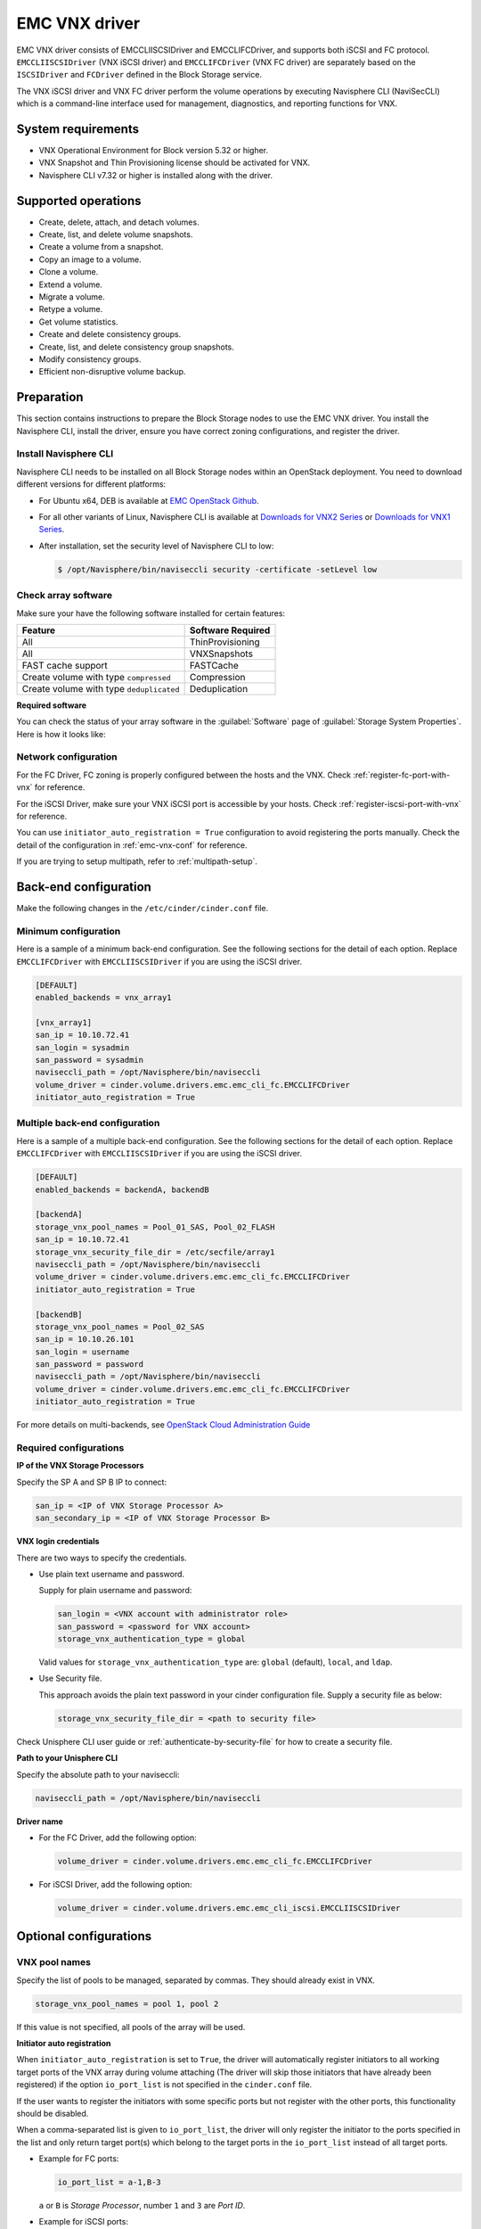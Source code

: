 ==============
EMC VNX driver
==============

EMC VNX driver consists of EMCCLIISCSIDriver and EMCCLIFCDriver, and supports
both iSCSI and FC protocol. ``EMCCLIISCSIDriver`` (VNX iSCSI driver) and
``EMCCLIFCDriver`` (VNX FC driver) are separately based on the ``ISCSIDriver``
and ``FCDriver`` defined in the Block Storage service.

The VNX iSCSI driver and VNX FC driver perform the volume operations by
executing Navisphere CLI (NaviSecCLI) which is a command-line interface used
for management, diagnostics, and reporting functions for VNX.

System requirements
~~~~~~~~~~~~~~~~~~~

-  VNX Operational Environment for Block version 5.32 or higher.

-  VNX Snapshot and Thin Provisioning license should be activated for VNX.

-  Navisphere CLI v7.32 or higher is installed along with the driver.

Supported operations
~~~~~~~~~~~~~~~~~~~~

-  Create, delete, attach, and detach volumes.
-  Create, list, and delete volume snapshots.
-  Create a volume from a snapshot.
-  Copy an image to a volume.
-  Clone a volume.
-  Extend a volume.
-  Migrate a volume.
-  Retype a volume.
-  Get volume statistics.
-  Create and delete consistency groups.
-  Create, list, and delete consistency group snapshots.
-  Modify consistency groups.
-  Efficient non-disruptive volume backup.

Preparation
~~~~~~~~~~~

This section contains instructions to prepare the Block Storage nodes to
use the EMC VNX driver. You install the Navisphere CLI, install the
driver, ensure you have correct zoning configurations, and register the
driver.

Install Navisphere CLI
----------------------

Navisphere CLI needs to be installed on all Block Storage nodes within
an OpenStack deployment. You need to download different versions for
different platforms:

-  For Ubuntu x64, DEB is available at `EMC OpenStack
   Github <https://github.com/emc-openstack/naviseccli>`__.

-  For all other variants of Linux, Navisphere CLI is available at
   `Downloads for VNX2
   Series <https://support.emc.com/downloads/36656_VNX2-Series>`__ or
   `Downloads for VNX1
   Series <https://support.emc.com/downloads/12781_VNX1-Series>`__.

-  After installation, set the security level of Navisphere CLI to low:

   .. code-block:: console

      $ /opt/Navisphere/bin/naviseccli security -certificate -setLevel low

Check array software
--------------------

Make sure your have the following software installed for certain features:

+--------------------------------------------+---------------------+
| Feature                                    | Software Required   |
+============================================+=====================+
| All                                        | ThinProvisioning    |
+--------------------------------------------+---------------------+
| All                                        | VNXSnapshots        |
+--------------------------------------------+---------------------+
| FAST cache support                         | FASTCache           |
+--------------------------------------------+---------------------+
| Create volume with type ``compressed``     | Compression         |
+--------------------------------------------+---------------------+
| Create volume with type ``deduplicated``   | Deduplication       |
+--------------------------------------------+---------------------+

**Required software**

You can check the status of your array software in the :guilabel:`Software`
page of :guilabel:`Storage System Properties`. Here is how it looks like:

.. figure:: ../../figures/emc-enabler.png

Network configuration
---------------------

For the FC Driver, FC zoning is properly configured between the hosts and
the VNX. Check :ref:`register-fc-port-with-vnx` for reference.

For the iSCSI Driver, make sure your VNX iSCSI port is accessible by
your hosts. Check :ref:`register-iscsi-port-with-vnx` for reference.

You can use ``initiator_auto_registration = True`` configuration to avoid
registering the ports manually. Check the detail of the configuration in
:ref:`emc-vnx-conf` for reference.

If you are trying to setup multipath, refer to :ref:`multipath-setup`.


.. _emc-vnx-conf:

Back-end configuration
~~~~~~~~~~~~~~~~~~~~~~


Make the following changes in the ``/etc/cinder/cinder.conf`` file.

Minimum configuration
---------------------

Here is a sample of a minimum back-end configuration. See the following
sections for the detail of each option. Replace ``EMCCLIFCDriver``
with ``EMCCLIISCSIDriver`` if you are using the iSCSI driver.

.. code-block:: ini

   [DEFAULT]
   enabled_backends = vnx_array1

   [vnx_array1]
   san_ip = 10.10.72.41
   san_login = sysadmin
   san_password = sysadmin
   naviseccli_path = /opt/Navisphere/bin/naviseccli
   volume_driver = cinder.volume.drivers.emc.emc_cli_fc.EMCCLIFCDriver
   initiator_auto_registration = True

Multiple back-end configuration
-------------------------------

Here is a sample of a multiple back-end configuration. See the following
sections for the detail of each option. Replace ``EMCCLIFCDriver``
with ``EMCCLIISCSIDriver`` if you are using the iSCSI driver.

.. code-block:: ini

   [DEFAULT]
   enabled_backends = backendA, backendB

   [backendA]
   storage_vnx_pool_names = Pool_01_SAS, Pool_02_FLASH
   san_ip = 10.10.72.41
   storage_vnx_security_file_dir = /etc/secfile/array1
   naviseccli_path = /opt/Navisphere/bin/naviseccli
   volume_driver = cinder.volume.drivers.emc.emc_cli_fc.EMCCLIFCDriver
   initiator_auto_registration = True

   [backendB]
   storage_vnx_pool_names = Pool_02_SAS
   san_ip = 10.10.26.101
   san_login = username
   san_password = password
   naviseccli_path = /opt/Navisphere/bin/naviseccli
   volume_driver = cinder.volume.drivers.emc.emc_cli_fc.EMCCLIFCDriver
   initiator_auto_registration = True

For more details on multi-backends, see `OpenStack Cloud Administration Guide
<http://docs.openstack.org/admin-guide-cloud/index.html>`__

Required configurations
-----------------------

**IP of the VNX Storage Processors**

Specify the SP A and SP B IP to connect:

.. code-block:: ini

   san_ip = <IP of VNX Storage Processor A>
   san_secondary_ip = <IP of VNX Storage Processor B>

**VNX login credentials**

There are two ways to specify the credentials.

-  Use plain text username and password.

   Supply for plain username and password:

   .. code-block:: ini

      san_login = <VNX account with administrator role>
      san_password = <password for VNX account>
      storage_vnx_authentication_type = global

   Valid values for ``storage_vnx_authentication_type`` are: ``global``
   (default), ``local``, and ``ldap``.

-  Use Security file.

   This approach avoids the plain text password in your cinder
   configuration file. Supply a security file as below:

   .. code-block:: ini

      storage_vnx_security_file_dir = <path to security file>

Check Unisphere CLI user guide or :ref:`authenticate-by-security-file`
for how to create a security file.

**Path to your Unisphere CLI**

Specify the absolute path to your naviseccli:

.. code-block:: ini

   naviseccli_path = /opt/Navisphere/bin/naviseccli

**Driver name**

-  For the FC Driver, add the following option:

   .. code-block:: ini

      volume_driver = cinder.volume.drivers.emc.emc_cli_fc.EMCCLIFCDriver

-  For iSCSI Driver, add the following option:

   .. code-block:: ini

      volume_driver = cinder.volume.drivers.emc.emc_cli_iscsi.EMCCLIISCSIDriver

Optional configurations
~~~~~~~~~~~~~~~~~~~~~~~

VNX pool names
--------------

Specify the list of pools to be managed, separated by commas. They should
already exist in VNX.

.. code-block:: ini

   storage_vnx_pool_names = pool 1, pool 2

If this value is not specified, all pools of the array will be used.

**Initiator auto registration**

When ``initiator_auto_registration`` is set to ``True``, the driver will
automatically register initiators to all working target ports of the VNX array
during volume attaching (The driver will skip those initiators that have
already been registered) if the option ``io_port_list`` is not specified in
the ``cinder.conf`` file.

If the user wants to register the initiators with some specific ports but not
register with the other ports, this functionality should be disabled.

When a comma-separated list is given to ``io_port_list``, the driver will only
register the initiator to the ports specified in the list and only return
target port(s) which belong to the target ports in the ``io_port_list`` instead
of all target ports.

-  Example for FC ports:

   .. code-block:: ini

      io_port_list = a-1,B-3

   ``a`` or ``B`` is *Storage Processor*, number ``1`` and ``3`` are
   *Port ID*.

-  Example for iSCSI ports:

   .. code-block:: ini

      io_port_list = a-1-0,B-3-0

   ``a`` or ``B`` is *Storage Processor*, the first numbers ``1`` and ``3`` are
   *Port ID* and the second number ``0`` is *Virtual Port ID*

.. note::

   -  Rather than de-registered, the registered ports will be simply
      bypassed whatever they are in ``io_port_list`` or not.

   -  The driver will raise an exception if ports in ``io_port_list``
      do not exist in VNX during startup.

Force delete volumes in storage group
-------------------------------------

Some ``available`` volumes may remain in storage group on the VNX array due to
some OpenStack timeout issue. But the VNX array do not allow the user to delete
the volumes which are in storage group. Option
``force_delete_lun_in_storagegroup`` is introduced to allow the user to delete
the ``available`` volumes in this tricky situation.

When ``force_delete_lun_in_storagegroup`` is set to ``True`` in the back-end
section, the driver will move the volumes out of the storage groups and then
delete them if the user tries to delete the volumes that remain in the storage
group on the VNX array.

The default value of ``force_delete_lun_in_storagegroup`` is ``False``.

Over subscription in thin provisioning
--------------------------------------

Over subscription allows that the sum of all volume's capacity (provisioned
capacity) to be larger than the pool's total capacity.

``max_over_subscription_ratio`` in the back-end section is the ratio of
provisioned capacity over total capacity.

The default value of ``max_over_subscription_ratio`` is 20.0, which means the
provisioned capacity can not exceed the total capacity. If the value of this
ratio is set larger than 1.0, the provisioned capacity can exceed the total
capacity.

Storage group automatic deletion
--------------------------------

For volume attaching, the driver has a storage group on VNX for each compute
node hosting the vm instances which are going to consume VNX Block Storage
(using compute node's host name as storage group's name).  All the volumes
attached to the VM instances in a Compute node will be put into the storage
group. If ``destroy_empty_storage_group`` is set to ``True``, the driver will
remove the empty storage group after its last volume is detached. For data
safety, it does not suggest to set ``destroy_empty_storage_group=True`` unless
the VNX is exclusively managed by one Block Storage node because consistent
``lock_path`` is required for operation synchronization for this behavior.

Initiator auto deregistration
-----------------------------

Enabling storage group automatic deletion is the precondition of this function.
If ``initiator_auto_deregistration`` is set to ``True`` is set, the driver will
deregister all the initiators of the host after its storage group is deleted.

FC SAN auto zoning
------------------

The EMC VNX FC driver supports FC SAN auto zoning when ``ZoneManager`` is
configured. Set ``zoning_mode`` to ``fabric`` in the ``[DEFAULT]`` section to
enable this feature. For ZoneManager configuration, refer to Block
Storage official guide.

Volume number threshold
-----------------------

In VNX, there is a limitation on the number of pool volumes that can be created
in the system. When the limitation is reached, no more pool volumes can be
created even if there is remaining capacity in the storage pool. In other
words, if the scheduler dispatches a volume creation request to a back end that
has free capacity but reaches the volume limitation, the creation fails.

The default value of ``check_max_pool_luns_threshold`` is ``False``.  When
``check_max_pool_luns_threshold=True``, the pool-based back end will check the
limit and will report 0 free capacity to the scheduler if the limit is reached.
So the scheduler will be able to skip this kind of pool-based back end that
runs out of the pool volume number.

iSCSI initiators
----------------

``iscsi_initiators`` is a dictionary of IP addresses of the iSCSI
initiator ports on OpenStack Compute and Block Storage nodes which want to
connect to VNX via iSCSI. If this option is configured, the driver will
leverage this information to find an accessible iSCSI target portal for the
initiator when attaching volume. Otherwise, the iSCSI target portal will be
chosen in a relative random way.

.. note::

   This option is only valid for iSCSI driver.

Here is an example. VNX will connect ``host1`` with ``10.0.0.1`` and
``10.0.0.2``. And it will connect ``host2`` with ``10.0.0.3``.

The key name (``host1`` in the example) should be the output of
:command:`hostname` command.

.. code-block:: ini

   iscsi_initiators = {"host1":["10.0.0.1", "10.0.0.2"],"host2":["10.0.0.3"]}

Default timeout
---------------

Specify the timeout in minutes for operations like LUN migration, LUN creation,
etc. For example, LUN migration is a typical long running operation, which
depends on the LUN size and the load of the array. An upper bound in the
specific deployment can be set to avoid unnecessary long wait.

The default value for this option is ``infinite``.

.. code-block:: ini

   default_timeout = 10

Max LUNs per storage group
--------------------------

The ``max_luns_per_storage_group`` specify the maximum number of LUNs in a
storage group. Default value is 255. It is also the maximum value supported by
VNX.

Ignore pool full threshold
--------------------------

If ``ignore_pool_full_threshold`` is set to ``True``, driver will force LUN
creation even if the full threshold of pool is reached. Default to ``False``.

Extra spec options
~~~~~~~~~~~~~~~~~~

Extra specs are used in volume types created in Block Storage as the preferred
property of the volume.

The Block Storage scheduler will use extra specs to find the suitable back end
for the volume and the Block Storage driver will create the volume based on the
properties specified by the extra spec.

Use the following command to create a volume type:

.. code-block:: console

   $ cinder type-create "demoVolumeType"

Use the following command to update the extra spec of a volume type:

.. code-block:: console

   $ cinder type-key "demoVolumeType" set provisioning:type=thin

The following sections describe the VNX extra keys.

Provisioning type
-----------------

-  Key: ``provisioning:type``

-  Possible Values:

   -  ``thick``

      Volume is fully provisioned.

      Run the following commands to create a ``thick`` volume type:

      .. code-block:: console

         $ cinder type-create "ThickVolumeType"
         $ cinder type-key "ThickVolumeType" set provisioning:type=thick thick_provisioning_support='<is> True'

   -  ``thin``

      Volume is virtually provisioned.

      Run the following commands to create a ``thin`` volume type:

      .. code-block:: console

         $ cinder type-create "ThinVolumeType"
         $ cinder type-key "ThinVolumeType" set provisioning:type=thin thin_provisioning_support='<is> True'

   -  ``deduplicated``

      Volume is ``thin`` and deduplication is enabled. The administrator shall
      go to VNX to configure the system level deduplication settings. To
      create a deduplicated volume, the VNX Deduplication license must be
      activated on VNX, and specify ``deduplication_support=True`` to let Block
      Storage scheduler find the proper volume back end.

      Run the following commands to create a ``deduplicated`` volume type:

      .. code-block:: console

         $ cinder type-create "DeduplicatedVolumeType"
         $ cinder type-key "DeduplicatedVolumeType" set provisioning:type=deduplicated deduplication_support='<is> True'

   -  ``compressed``

      Volume is ``thin`` and compression is enabled. The administrator shall go
      to the VNX to configure the system level compression settings. To create
      a compressed volume, the VNX Compression license must be activated on
      VNX, and use ``compression_support=True`` to let Block Storage scheduler
      find a volume back end. VNX does not support creating snapshots on a
      compressed volume.

      Run the following commands to create a ``compressed`` volume type:

      .. code-block:: console

         $ cinder type-create "CompressedVolumeType"
         $ cinder type-key "CompressedVolumeType" set provisioning:type=compressed compression_support='<is> True'

-  Default: ``thick``

.. note::

   ``provisioning:type`` replaces the old spec key
   ``storagetype:provisioning``. The latter one will be obsoleted in the next
   release. If both ``provisioning:type`` and ``storagetype:provisioning``
   are set in the volume type, the value of ``provisioning:type`` will be
   used.

Storage tiering support
-----------------------

-  Key: ``storagetype:tiering``

-  Possible values:

   -  ``StartHighThenAuto``

   -  ``Auto``

   -  ``HighestAvailable``

   -  ``LowestAvailable``

   -  ``NoMovement``

-  Default: ``StartHighThenAuto``

VNX supports fully automated storage tiering which requires the FAST license
activated on the VNX. The OpenStack administrator can use the extra spec key
``storagetype:tiering`` to set the tiering policy of a volume and use the key
``fast_support='<is> True'`` to let Block Storage scheduler find a volume back
end which manages a VNX with FAST license activated. Here are the five
supported values for the extra spec key ``storagetype:tiering``:

Run the following commands to create a volume type with tiering policy:

.. code-block:: console

   $ cinder type-create "ThinVolumeOnLowestAvaibleTier"
   $ cinder type-key "CompressedVolumeOnLowestAvaibleTier" set provisioning:type=thin storagetype:tiering=Auto fast_support='<is> True'

.. note::

   The tiering policy cannot be applied to a deduplicated volume. Tiering
   policy of the deduplicated LUN align with the settings of the pool.

FAST cache support
------------------

-  Key: ``fast_cache_enabled``

-  Possible values:

   -  ``True``

   -  ``False``

-  Default: ``False``

VNX has FAST Cache feature which requires the FAST Cache license activated on
the VNX. Volume will be created on the backend with FAST cache enabled when
``True`` is specified.

Snap-copy
---------

-  Key: ``copytype:snap``

-  Possible values:

   -  ``True``

   -  ``False``

-  Default: ``False``

The VNX driver supports snap-copy, which extremely accelerates the process for
creating a copied volume.

By default, the driver will do a full data copy while creating a volume from a
snapshot or cloning a volume, which is time-consuming especially for large
volumes. When the snap-copy is used, the driver will simply create a snapshot
and mount it as a volume for the two types of operations which will be instant
even for large volumes.

To enable this functionality, the source volume should have
``copytype:snap=True`` in the extra specs of its volume type. Then the new
volume cloned from the source or copied from the snapshot for the source, will
be in fact a snap-copy instead of a full copy. If a full copy is needed,
retype/migration can be used to convert the snap-copy volume to a full-copy
volume which may be time-consuming.

.. code-block:: console

   $ cinder type-create "SnapCopy"
   $ cinder type-key "SnapCopy" set copytype:snap=True

User can determine whether the volume is a snap-copy volume or not by
showing its metadata. If the ``lun_type`` in metadata is ``smp``, the
volume is a snap-copy volume. Otherwise, it is a full-copy volume.

.. code-block:: console

   $ cinder metadata-show <volume>

**Constraints**

-  ``copytype:snap=True`` is not allowed in the volume type of a
   consistency group.

-  Clone and snapshot creation are not allowed on a copied volume
   created through the snap-copy before it is converted to a full copy.

-  The number of snap-copy volume created from a source volume is
   limited to 255 at one point in time.

-  The source volume which has snap-copy volume can not be deleted.

Pool name
---------

-  Key: ``pool_name``

-  Possible values: name of the storage pool managed by cinder

-  Default: None

If the user wants to create a volume on a certain storage pool in a back end
that manages multiple pools, a volume type with a extra spec specified storage
pool should be created first, then the user can use this volume type to create
the volume.

Run the following commands to create the volume type:

.. code-block:: console

   $ cinder type-create "HighPerf"
   $ cinder type-key "HighPerf" set pool_name=Pool_02_SASFLASH volume_backend_name=vnx_41


Advanced features
~~~~~~~~~~~~~~~~~

Read-only volumes
-----------------

OpenStack supports read-only volumes. The following command can be used
to set a volume as read-only.

.. code-block:: console

   $ cinder readonly-mode-update <volume> True

After a volume is marked as read-only, the driver will forward the
information when a hypervisor is attaching the volume and the hypervisor
will make sure the volume is read-only.

Efficient non-disruptive volume backup
--------------------------------------

The default implementation in Block Storage for non-disruptive volume backup is
not efficient since a cloned volume will be created during backup.

The approach of efficient backup is to create a snapshot for the volume and
connect this snapshot (a mount point in VNX) to the Block Storage host for
volume backup. This eliminates migration time involved in volume clone.

**Constraints**

-  Backup creation for a snap-copy volume is not allowed if the volume
   status is ``in-use`` since snapshot cannot be taken from this volume.

Best practice
~~~~~~~~~~~~~

.. _multipath-setup:

Multipath setup
---------------

Enabling multipath volume access is recommended for robust data access.
The major configuration includes:

#. Install ``multipath-tools``, ``sysfsutils`` and ``sg3-utils`` on the
   nodes hosting Nova-Compute and Cinder-Volume services. Check
   the operating system manual for the system distribution for specific
   installation steps. For Red Hat based distributions, they should be
   ``device-mapper-multipath``, ``sysfsutils`` and ``sg3_utils``.

#. Specify ``use_multipath_for_image_xfer=true`` in the ``cinder.conf`` file
   for each FC/iSCSI back end.

#. Specify ``iscsi_use_multipath=True`` in ``libvirt`` section of the
   ``nova.conf`` file. This option is valid for both iSCSI and FC driver.

For multipath-tools, here is an EMC recommended sample of
``/etc/multipath.conf`` file.

``user_friendly_names`` is not specified in the configuration and thus
it will take the default value ``no``. It is not recommended to set it
to ``yes`` because it may fail operations such as VM live migration.

.. code-block:: none

   blacklist {
       # Skip the files under /dev that are definitely not FC/iSCSI devices
       # Different system may need different customization
       devnode "^(ram|raw|loop|fd|md|dm-|sr|scd|st)[0-9]*"
       devnode "^hd[a-z][0-9]*"
       devnode "^cciss!c[0-9]d[0-9]*[p[0-9]*]"

       # Skip LUNZ device from VNX
       device {
           vendor "DGC"
           product "LUNZ"
           }
   }

   defaults {
       user_friendly_names no
       flush_on_last_del yes
   }

   devices {
       # Device attributed for EMC CLARiiON and VNX series ALUA
       device {
           vendor "DGC"
           product ".*"
           product_blacklist "LUNZ"
           path_grouping_policy group_by_prio
           path_selector "round-robin 0"
           path_checker emc_clariion
           features "1 queue_if_no_path"
           hardware_handler "1 alua"
           prio alua
           failback immediate
       }
   }

.. note::

   When multipath is used in OpenStack, multipath faulty devices may
   come out in Nova-Compute nodes due to different issues (`Bug
   1336683 <https://bugs.launchpad.net/nova/+bug/1336683>`__ is a
   typical example).

A solution to completely avoid faulty devices has not been found yet.
``faulty_device_cleanup.py`` mitigates this issue when VNX iSCSI storage is
used. Cloud administrators can deploy the script in all Nova-Compute nodes and
use a CRON job to run the script on each Nova-Compute node periodically so that
faulty devices will not stay too long. Refer to: `VNX faulty device
cleanup <https://github.com/emc-openstack/vnx-faulty-device-cleanup>`__ for
detailed usage and the script.

Restrictions and limitations
~~~~~~~~~~~~~~~~~~~~~~~~~~~~

iSCSI port cache
----------------

EMC VNX iSCSI driver caches the iSCSI ports information, so that the user
should restart the ``cinder-volume`` service or wait for seconds (which is
configured by ``periodic_interval`` in the ``cinder.conf`` file) before any
volume attachment operation after changing the iSCSI port configurations.
Otherwise the attachment may fail because the old iSCSI port configurations
were used.

No extending for volume with snapshots
--------------------------------------

VNX does not support extending the thick volume which has a snapshot. If the
user tries to extend a volume which has a snapshot, the status of the volume
would change to ``error_extending``.

Limitations for deploying cinder on computer node
-------------------------------------------------

It is not recommended to deploy the driver on a compute node if ``cinder
upload-to-image --force True`` is used against an in-use volume. Otherwise,
``cinder upload-to-image --force True`` will terminate the data access of the
vm instance to the volume.

Storage group with host names in VNX
------------------------------------

When the driver notices that there is no existing storage group that has the
host name as the storage group name, it will create the storage group and also
add the compute node's or Block Storage node's registered initiators into the
storage group.

If the driver notices that the storage group already exists, it will assume
that the registered initiators have also been put into it and skip the
operations above for better performance.

It is recommended that the storage administrator does not create the storage
group manually and instead relies on the driver for the preparation. If the
storage administrator needs to create the storage group manually for some
special requirements, the correct registered initiators should be put into the
storage group as well (otherwise the following volume attaching operations will
fail).

EMC storage-assisted volume migration
-------------------------------------

EMC VNX driver supports storage-assisted volume migration, when the user starts
migrating with ``cinder migrate --force-host-copy False <volume_id> <host>`` or
``cinder migrate <volume_id> <host>``, cinder will try to leverage the VNX's
native volume migration functionality.

In following scenarios, VNX storage-assisted volume migration will not be
triggered:

1. Volume migration between back ends with different storage protocol,
   for example, FC and iSCSI.

2. Volume is to be migrated across arrays.

Appendix
~~~~~~~~

.. _authenticate-by-security-file:

Authenticate by security file
-----------------------------

VNX credentials are necessary when the driver connects to the VNX system.
Credentials in ``global``, ``local`` and ``ldap`` scopes are supported. There
are two approaches to provide the credentials.

The recommended one is using the Navisphere CLI security file to provide the
credentials which can get rid of providing the plain text credentials in the
configuration file. Following is the instruction on how to do this.

#. Find out the Linux user id of the ``cinder-volume`` processes. Assuming the
   ``cinder-volume`` service is running by the account ``cinder``.

#. Run ``su`` as root user.

#. In ``/etc/passwd`` file, change
   ``cinder:x:113:120::/var/lib/cinder:/bin/false``
   to ``cinder:x:113:120::/var/lib/cinder:/bin/bash`` (This temporary change is
   to make step 4 work.)

#. Save the credentials on behalf of ``cinder`` user to a security file
   (assuming the array credentials are ``admin/admin`` in ``global`` scope). In
   the command below, the ``-secfilepath`` switch is used to specify the
   location to save the security file.

   .. code-block:: console

      # su -l cinder -c '/opt/Navisphere/bin/naviseccli \
        -AddUserSecurity -user admin -password admin -scope 0 -secfilepath <location>'

#. Change ``cinder:x:113:120::/var/lib/cinder:/bin/bash`` back to
   ``cinder:x:113:120::/var/lib/cinder:/bin/false`` in ``/etc/passwd`` file.

#. Remove the credentials options ``san_login``, ``san_password`` and
   ``storage_vnx_authentication_type`` from ``cinder.conf`` file. (normally
   it is ``/etc/cinder/cinder.conf`` file). Add option
   ``storage_vnx_security_file_dir`` and set its value to the directory path of
   your security file generated in the above step. Omit this option if
   ``-secfilepath`` is not used in the above step.

#. Restart the ``cinder-volume`` service to validate the change.


.. _register-fc-port-with-vnx:

Register FC port with VNX
-------------------------

This configuration is only required when ``initiator_auto_registration=False``.

To access VNX storage, the Compute nodes should be registered on VNX first if
initiator auto registration is not enabled.

To perform ``Copy Image to Volume`` and ``Copy Volume to Image`` operations,
the nodes running the ``cinder-volume`` service (Block Storage nodes) must be
registered with the VNX as well.

The steps mentioned below are for the compute nodes. Follow the same
steps for the Block Storage nodes also (The steps can be skipped if initiator
auto registration is enabled).

#. Assume ``20:00:00:24:FF:48:BA:C2:21:00:00:24:FF:48:BA:C2`` is the WWN of a
   FC initiator port name of the compute node whose host name and IP are
   ``myhost1`` and ``10.10.61.1``. Register
   ``20:00:00:24:FF:48:BA:C2:21:00:00:24:FF:48:BA:C2`` in Unisphere:

#. Log in to :guilabel:`Unisphere`, go to
   :menuselection:`FNM0000000000 > Hosts > Initiators`.

#. Refresh and wait until the initiator
   ``20:00:00:24:FF:48:BA:C2:21:00:00:24:FF:48:BA:C2`` with SP Port ``A-1``
   appears.

#. Click the :guilabel:`Register` button, select :guilabel:`CLARiiON/VNX`
   and enter the host name (which is the output of the :command:`hostname`
   command) and IP address:

   -  Hostname: ``myhost1``

   -  IP: ``10.10.61.1``

   -  Click :guilabel:`Register`.

#. Then host ``10.10.61.1`` will appear under
   :menuselection:`Hosts > Host List` as well.

#. Register the ``wwn`` with more ports if needed.

.. _register-iscsi-port-with-vnx:

Register iSCSI port with VNX
----------------------------

This configuration is only required when ``initiator_auto_registration=False``.

To access VNX storage, the compute nodes should be registered on VNX first if
initiator auto registration is not enabled.

To perform ``Copy Image to Volume`` and ``Copy Volume to Image`` operations,
the nodes running the ``cinder-volume`` service (Block Storage nodes) must be
registered with the VNX as well.

The steps mentioned below are for the compute nodes. Follow the
same steps for the Block Storage nodes also (The steps can be skipped if
initiator auto registration is enabled).

#. On the compute node with IP address ``10.10.61.1`` and host name ``myhost1``,
   execute the following commands (assuming ``10.10.61.35`` is the iSCSI
   target):

   #. Start the iSCSI initiator service on the node:

      .. code-block:: console

         # /etc/init.d/open-iscsi start

   #. Discover the iSCSI target portals on VNX:

      .. code-block:: console

         # iscsiadm -m discovery -t st -p 10.10.61.35

   #. Change directory to ``/etc/iscsi`` :

      .. code-block:: console

         # cd /etc/iscsi

   #. Find out the ``iqn`` of the node:

      .. code-block:: console

         # more initiatorname.iscsi

#. Log in to :guilabel:`VNX` from the compute node using the target
   corresponding to the SPA port:

   .. code-block:: console

      # iscsiadm -m node -T iqn.1992-04.com.emc:cx.apm01234567890.a0 -p 10.10.61.35 -l

#. Assume ``iqn.1993-08.org.debian:01:1a2b3c4d5f6g`` is the initiator name of
   the compute node. Register ``iqn.1993-08.org.debian:01:1a2b3c4d5f6g`` in
   Unisphere:

   #. Log in to :guilabel:`Unisphere`, go to
      :menuselection:`FNM0000000000 > Hosts > Initiators`.

   #. Refresh and wait until the initiator
   ``iqn.1993-08.org.debian:01:1a2b3c4d5f6g`` with SP Port ``A-8v0`` appears.

   #. Click the :guilabel:`Register` button, select :guilabel:`CLARiiON/VNX`
      and enter the host name
      (which is the output of the :command:`hostname` command) and IP address:

      -  Hostname: ``myhost1``

      -  IP: ``10.10.61.1``

      -  Click :guilabel:`Register`.

   #. Then host ``10.10.61.1`` will appear under
      :menuselection:`Hosts > Host List` as well.

#. Log out :guilabel:`iSCSI` on the node:

   .. code-block:: console

      # iscsiadm -m node -u

#. Log in to :guilabel:`VNX` from the compute node using the target
   corresponding to the SPB port:

   .. code-block:: console

      # iscsiadm -m node -T iqn.1992-04.com.emc:cx.apm01234567890.b8 -p 10.10.61.36 -l

#. In ``Unisphere``, register the initiator with the SPB port.

#. Log out :guilabel:`iSCSI` on the node:

   .. code-block:: console

      # iscsiadm -m node -u

#. Register the ``iqn`` with more ports if needed.
